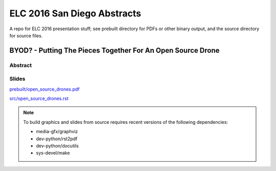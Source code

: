 ==============================
 ELC 2016 San Diego Abstracts
==============================

A repo for ELC 2016 presentation stuff; see prebuilt directory for
PDFs or other binary output, and the source directory for source files.

BYOD? - Putting The Pieces Together For An Open Source Drone
============================================================

Abstract
--------



Slides
------

`prebuilt/open_source_drones.pdf <prebuilt/open_source_drones.pdf?raw=true>`_

`src/open_source_drones.rst <src/open_source_drones.rst?raw=true>`_

.. note::
   To build graphics and slides from source requires recent versions of the
   following dependencies:
   
   * media-gfx/graphviz
   * dev-python/rst2pdf
   * dev-python/docutils
   * sys-devel/make
